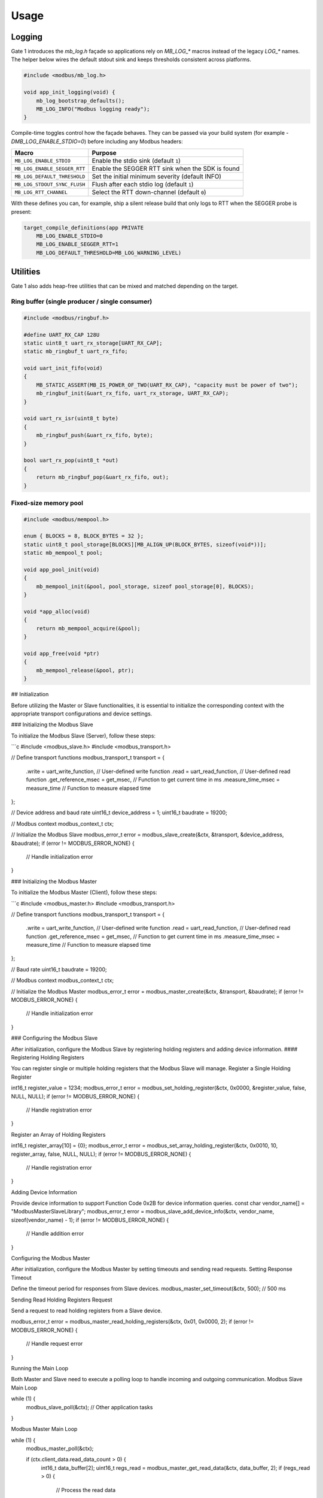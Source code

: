 Usage
=====

Logging
-------

Gate 1 introduces the `mb_log.h` façade so applications rely on `MB_LOG_*`
macros instead of the legacy `LOG_*` names.  The helper below wires the
default stdout sink and keeps thresholds consistent across platforms.

.. code-block:: c

   #include <modbus/mb_log.h>

   void app_init_logging(void) {
       mb_log_bootstrap_defaults();
       MB_LOG_INFO("Modbus logging ready");
   }

Compile-time toggles control how the façade behaves.  They can be passed via
your build system (for example `-DMB_LOG_ENABLE_STDIO=0`) before including any
Modbus headers:

============================ ===============================================
Macro                         Purpose
============================ ===============================================
``MB_LOG_ENABLE_STDIO``       Enable the stdio sink (default ``1``)
``MB_LOG_ENABLE_SEGGER_RTT``  Enable the SEGGER RTT sink when the SDK is found
``MB_LOG_DEFAULT_THRESHOLD``  Set the initial minimum severity (default INFO)
``MB_LOG_STDOUT_SYNC_FLUSH``  Flush after each stdio log (default ``1``)
``MB_LOG_RTT_CHANNEL``        Select the RTT down-channel (default ``0``)
============================ ===============================================

With these defines you can, for example, ship a silent release build that only
logs to RTT when the SEGGER probe is present:

.. code-block:: c

   target_compile_definitions(app PRIVATE
       MB_LOG_ENABLE_STDIO=0
       MB_LOG_ENABLE_SEGGER_RTT=1
       MB_LOG_DEFAULT_THRESHOLD=MB_LOG_WARNING_LEVEL)

Utilities
---------

Gate 1 also adds heap-free utilities that can be mixed and matched depending on
the target.

Ring buffer (single producer / single consumer)
^^^^^^^^^^^^^^^^^^^^^^^^^^^^^^^^^^^^^^^^^^^^^^^

.. code-block:: c

   #include <modbus/ringbuf.h>

   #define UART_RX_CAP 128U
   static uint8_t uart_rx_storage[UART_RX_CAP];
   static mb_ringbuf_t uart_rx_fifo;

   void uart_init_fifo(void)
   {
       MB_STATIC_ASSERT(MB_IS_POWER_OF_TWO(UART_RX_CAP), "capacity must be power of two");
       mb_ringbuf_init(&uart_rx_fifo, uart_rx_storage, UART_RX_CAP);
   }

   void uart_rx_isr(uint8_t byte)
   {
       mb_ringbuf_push(&uart_rx_fifo, byte);
   }

   bool uart_rx_pop(uint8_t *out)
   {
       return mb_ringbuf_pop(&uart_rx_fifo, out);
   }

Fixed-size memory pool
^^^^^^^^^^^^^^^^^^^^^^

.. code-block:: c

   #include <modbus/mempool.h>

   enum { BLOCKS = 8, BLOCK_BYTES = 32 };
   static uint8_t pool_storage[BLOCKS][MB_ALIGN_UP(BLOCK_BYTES, sizeof(void*))];
   static mb_mempool_t pool;

   void app_pool_init(void)
   {
       mb_mempool_init(&pool, pool_storage, sizeof pool_storage[0], BLOCKS);
   }

   void *app_alloc(void)
   {
       return mb_mempool_acquire(&pool);
   }

   void app_free(void *ptr)
   {
       mb_mempool_release(&pool, ptr);
   }

## Initialization

Before utilizing the Master or Slave functionalities, it is essential to initialize the corresponding context with the appropriate transport configurations and device settings.

### Initializing the Modbus Slave

To initialize the Modbus Slave (Server), follow these steps:

```c
#include <modbus_slave.h>
#include <modbus_transport.h>

// Define transport functions
modbus_transport_t transport = {
    .write = uart_write_function,         // User-defined write function
    .read = uart_read_function,           // User-defined read function
    .get_reference_msec = get_msec,       // Function to get current time in ms
    .measure_time_msec = measure_time     // Function to measure elapsed time
};

// Device address and baud rate
uint16_t device_address = 1;
uint16_t baudrate = 19200;

// Modbus context
modbus_context_t ctx;

// Initialize the Modbus Slave
modbus_error_t error = modbus_slave_create(&ctx, &transport, &device_address, &baudrate);
if (error != MODBUS_ERROR_NONE) {
    // Handle initialization error
}


### Initializing the Modbus Master

To initialize the Modbus Master (Client), follow these steps:

```c
#include <modbus_master.h>
#include <modbus_transport.h>

// Define transport functions
modbus_transport_t transport = {
    .write = uart_write_function,         // User-defined write function
    .read = uart_read_function,           // User-defined read function
    .get_reference_msec = get_msec,       // Function to get current time in ms
    .measure_time_msec = measure_time     // Function to measure elapsed time
};

// Baud rate
uint16_t baudrate = 19200;

// Modbus context
modbus_context_t ctx;

// Initialize the Modbus Master
modbus_error_t error = modbus_master_create(&ctx, &transport, &baudrate);
if (error != MODBUS_ERROR_NONE) {
    // Handle initialization error
}


### Configuring the Modbus Slave

After initialization, configure the Modbus Slave by registering holding registers and adding device information.
#### Registering Holding Registers

You can register single or multiple holding registers that the Modbus Slave will manage.
Register a Single Holding Register

int16_t register_value = 1234;
modbus_error_t error = modbus_set_holding_register(&ctx, 0x0000, &register_value, false, NULL, NULL);
if (error != MODBUS_ERROR_NONE) {
    // Handle registration error
}

Register an Array of Holding Registers

int16_t register_array[10] = {0};
modbus_error_t error = modbus_set_array_holding_register(&ctx, 0x0010, 10, register_array, false, NULL, NULL);
if (error != MODBUS_ERROR_NONE) {
    // Handle registration error
}

Adding Device Information

Provide device information to support Function Code 0x2B for device information queries.
const char vendor_name[] = "ModbusMasterSlaveLibrary";
modbus_error_t error = modbus_slave_add_device_info(&ctx, vendor_name, sizeof(vendor_name) - 1);
if (error != MODBUS_ERROR_NONE) {
    // Handle addition error
}


Configuring the Modbus Master

After initialization, configure the Modbus Master by setting timeouts and sending read requests.
Setting Response Timeout

Define the timeout period for responses from Slave devices.
modbus_master_set_timeout(&ctx, 500); // 500 ms

Sending Read Holding Registers Request

Send a request to read holding registers from a Slave device.

modbus_error_t error = modbus_master_read_holding_registers(&ctx, 0x01, 0x0000, 2);
if (error != MODBUS_ERROR_NONE) {
    // Handle request error
}

Running the Main Loop

Both Master and Slave need to execute a polling loop to handle incoming and outgoing communication.
Modbus Slave Main Loop

while (1) {
    modbus_slave_poll(&ctx);
    // Other application tasks
}

Modbus Master Main Loop

while (1) {
    modbus_master_poll(&ctx);
    
    if (ctx.client_data.read_data_count > 0) {
        int16_t data_buffer[2];
        uint16_t regs_read = modbus_master_get_read_data(&ctx, data_buffer, 2);
        if (regs_read > 0) {
            // Process the read data
        }
    }
    
    // Other application tasks
}

Handling Received Data

Implement a function to handle bytes received from the transport layer (e.g., UART interrupt) and feed them into the Modbus FSM.
Modbus Slave Data Reception

void uart_receive_byte(uint8_t byte) {
    modbus_slave_receive_data_event(&ctx.fsm, byte);
}

Modbus Master Data Reception

void uart_receive_byte(uint8_t byte) {
    modbus_master_receive_data_event(&ctx.client_data.fsm, byte);
}

Summary

This section provides detailed instructions on how to initialize, configure, and utilize both Master and Slave functionalities of the Modbus Master/Slave Library in C. By following these steps, you can integrate Modbus communication seamlessly into your embedded systems projects.